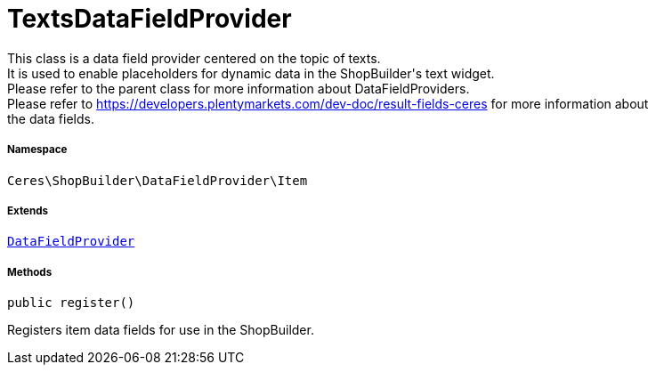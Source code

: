 :table-caption!:
:example-caption!:
:source-highlighter: prettify
:sectids!:
[[ceres__textsdatafieldprovider]]
= TextsDataFieldProvider

This class is a data field provider centered on the topic of texts. +
It is used to enable placeholders for dynamic data in the ShopBuilder&#039;s text widget. +
Please refer to the parent class for more information about DataFieldProviders. +
Please refer to https://developers.plentymarkets.com/dev-doc/result-fields-ceres for more information about +
the data fields.



===== Namespace

`Ceres\ShopBuilder\DataFieldProvider\Item`

===== Extends
xref:stable7@interface::Shopbuilder.adoc#shopbuilder_providers_datafieldprovider[`DataFieldProvider`]





===== Methods

[source%nowrap, php, subs=+macros]
[#register]
----

public register()

----





Registers item data fields for use in the ShopBuilder.

